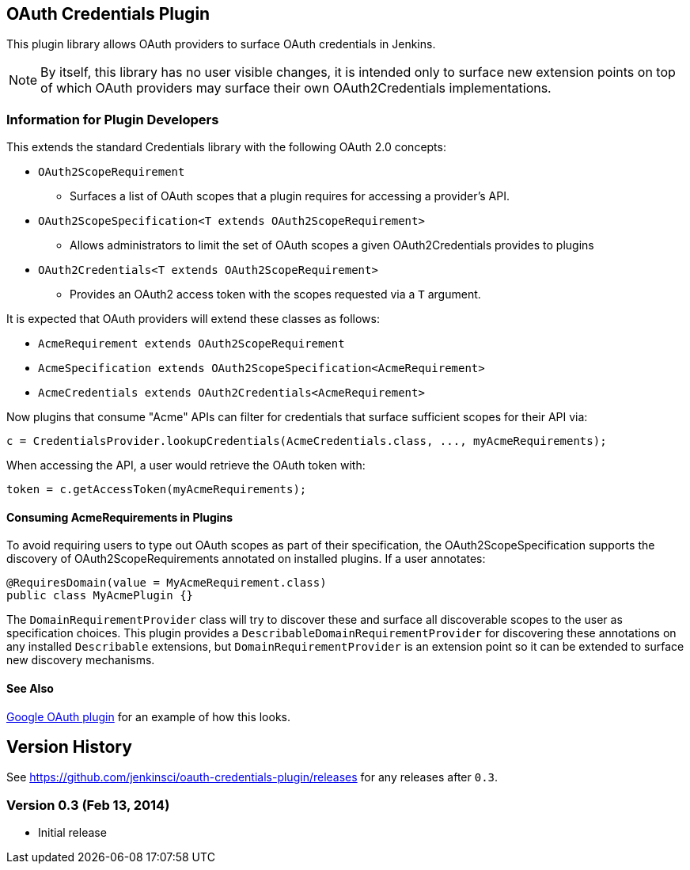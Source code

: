 == OAuth Credentials Plugin

This plugin library allows OAuth providers to surface OAuth credentials in Jenkins.

NOTE: By itself, this library has no user visible changes, it is intended only to surface new extension points on top of which OAuth providers may surface their own OAuth2Credentials implementations.

=== Information for Plugin Developers

This extends the standard Credentials library with the following OAuth 2.0 concepts:

* `OAuth2ScopeRequirement`
** Surfaces a list of OAuth scopes that a plugin requires for accessing a provider's API.

* `OAuth2ScopeSpecification<T extends OAuth2ScopeRequirement>`
** Allows administrators to limit the set of OAuth scopes a given OAuth2Credentials provides to plugins

* `OAuth2Credentials<T extends OAuth2ScopeRequirement>`
** Provides an OAuth2 access token with the scopes requested via a `T` argument.

It is expected that OAuth providers will extend these classes as follows:

* `AcmeRequirement extends OAuth2ScopeRequirement`
* `AcmeSpecification extends OAuth2ScopeSpecification<AcmeRequirement>`
* `AcmeCredentials extends OAuth2Credentials<AcmeRequirement>`

Now plugins that consume "Acme" APIs can filter for credentials that surface sufficient scopes for their API via:

[source, java]
----
c = CredentialsProvider.lookupCredentials(AcmeCredentials.class, ..., myAcmeRequirements);
----

When accessing the API, a user would retrieve the OAuth token with:

[source, java]
----
token = c.getAccessToken(myAcmeRequirements);
----

==== Consuming AcmeRequirements in Plugins

To avoid requiring users to type out OAuth scopes as part of their specification, the OAuth2ScopeSpecification supports the discovery of OAuth2ScopeRequirements annotated on installed plugins.
If a user annotates:

[source, java]
----
@RequiresDomain(value = MyAcmeRequirement.class)
public class MyAcmePlugin {}
----

The `DomainRequirementProvider` class will try to discover these and surface all discoverable scopes to the user as specification choices.
This plugin provides a `DescribableDomainRequirementProvider` for discovering these annotations on any installed `Describable` extensions, but `DomainRequirementProvider` is an extension point so it can be extended to surface new discovery mechanisms.

==== See Also

link:https://github.com/jenkinsci/google-oauth-plugin[Google OAuth plugin] for an example of how this looks.

== Version History

See https://github.com/jenkinsci/oauth-credentials-plugin/releases for any releases after `0.3`.

=== Version 0.3 (Feb 13, 2014)

* Initial release
